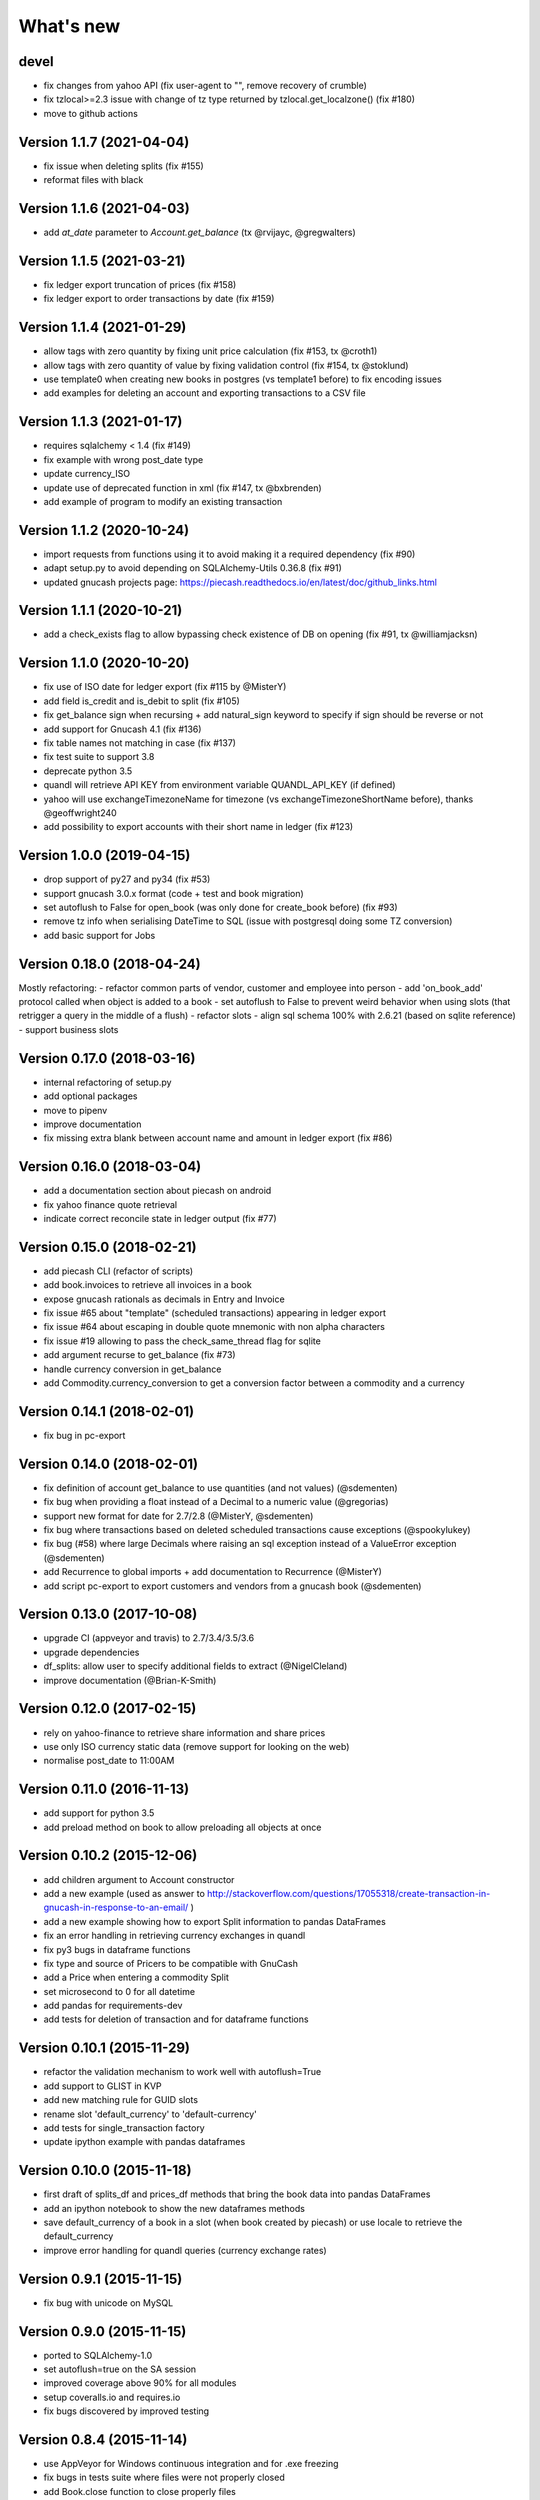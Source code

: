 What's new
==========

devel
~~~~~

- fix changes from yahoo API (fix user-agent to "", remove recovery of crumble)
- fix tzlocal>=2.3 issue with change of tz type returned by tzlocal.get_localzone() (fix #180)
- move to github actions

Version 1.1.7 (2021-04-04)
~~~~~~~~~~~~~~~~~~~~~~~~~~

- fix issue when deleting splits (fix #155)
- reformat files with black


Version 1.1.6 (2021-04-03)
~~~~~~~~~~~~~~~~~~~~~~~~~~

- add `at_date` parameter to `Account.get_balance` (tx @rvijayc, @gregwalters)

Version 1.1.5 (2021-03-21)
~~~~~~~~~~~~~~~~~~~~~~~~~~

- fix ledger export truncation of prices (fix #158)
- fix ledger export to order transactions by date (fix #159)

Version 1.1.4 (2021-01-29)
~~~~~~~~~~~~~~~~~~~~~~~~~~

- allow tags with zero quantity by fixing unit price calculation (fix #153, tx @croth1)
- allow tags with zero quantity of value by fixing validation control (fix #154, tx @stoklund)
- use template0 when creating new books in postgres (vs template1 before) to fix encoding issues
- add examples for deleting an account and exporting transactions to a CSV file

Version 1.1.3 (2021-01-17)
~~~~~~~~~~~~~~~~~~~~~~~~~~

- requires sqlalchemy < 1.4 (fix #149)
- fix example with wrong post_date type
- update currency_ISO
- update use of deprecated function in xml (fix #147, tx @bxbrenden)
- add example of program to modify an existing transaction

Version 1.1.2 (2020-10-24)
~~~~~~~~~~~~~~~~~~~~~~~~~~

- import requests from functions using it to avoid making it a required dependency (fix #90)
- adapt setup.py to avoid depending on SQLAlchemy-Utils 0.36.8 (fix #91)
- updated gnucash projects page: https://piecash.readthedocs.io/en/latest/doc/github_links.html


Version 1.1.1 (2020-10-21)
~~~~~~~~~~~~~~~~~~~~~~~~~~

- add a check_exists flag to allow bypassing check existence of DB on opening (fix #91, tx @williamjacksn)

Version 1.1.0 (2020-10-20)
~~~~~~~~~~~~~~~~~~~~~~~~~~

- fix use of ISO date for ledger export (fix #115 by @MisterY)
- add field is_credit and is_debit to split (fix #105)
- fix get_balance sign when recursing + add natural_sign keyword to specify if sign should be reverse or not
- add support for Gnucash 4.1 (fix #136)
- fix table names not matching in case (fix #137)
- fix test suite to support 3.8
- deprecate python 3.5
- quandl will retrieve API KEY from environment variable QUANDL_API_KEY (if defined)
- yahoo will use exchangeTimezoneName for timezone (vs exchangeTimezoneShortName before), thanks @geoffwright240
- add possibility to export accounts with their short name in ledger (fix #123)


Version 1.0.0 (2019-04-15)
~~~~~~~~~~~~~~~~~~~~~~~~~~

- drop support of py27 and py34 (fix #53)
- support gnucash 3.0.x format (code + test and book migration)
- set autoflush to False for open_book (was only done for create_book before) (fix #93)
- remove tz info when serialising DateTime to SQL (issue with postgresql doing some TZ conversion)
- add basic support for Jobs


Version 0.18.0 (2018-04-24)
~~~~~~~~~~~~~~~~~~~~~~~~~~~

Mostly refactoring:
- refactor common parts of vendor, customer and employee into person
- add 'on_book_add' protocol called when object is added to a book
- set autoflush to False to prevent weird behavior when using slots (that retrigger a query in the middle of a flush)
- refactor slots
- align sql schema 100% with 2.6.21 (based on sqlite reference)
- support business slots


Version 0.17.0 (2018-03-16)
~~~~~~~~~~~~~~~~~~~~~~~~~~~

- internal refactoring of setup.py
- add optional packages
- move to pipenv
- improve documentation
- fix missing extra blank between account name and amount in ledger export (fix #86)


Version 0.16.0 (2018-03-04)
~~~~~~~~~~~~~~~~~~~~~~~~~~~

- add a documentation section about piecash on android
- fix yahoo finance quote retrieval
- indicate correct reconcile state in ledger output (fix #77)



Version 0.15.0 (2018-02-21)
~~~~~~~~~~~~~~~~~~~~~~~~~~~

- add piecash CLI (refactor of scripts)
- add book.invoices to retrieve all invoices in a book
- expose gnucash rationals as decimals in Entry and Invoice
- fix issue #65 about "template" (scheduled transactions) appearing in ledger export
- fix issue #64 about escaping in double quote mnemonic with non alpha characters
- fix issue #19 allowing to pass the check_same_thread flag for sqlite
- add argument recurse to get_balance (fix #73)
- handle currency conversion in get_balance
- add Commodity.currency_conversion to get a conversion factor between a commodity and a currency


Version 0.14.1 (2018-02-01)
~~~~~~~~~~~~~~~~~~~~~~~~~~~

- fix bug in pc-export

Version 0.14.0 (2018-02-01)
~~~~~~~~~~~~~~~~~~~~~~~~~~~

- fix definition of account get_balance to use quantities (and not values) (@sdementen)
- fix bug when providing a float instead of a Decimal to a numeric value (@gregorias)
- support new format for date for 2.7/2.8 (@MisterY, @sdementen)
- fix bug where transactions based on deleted scheduled transactions cause exceptions (@spookylukey)
- fix bug (#58) where large Decimals where raising an sql exception instead of a ValueError exception (@sdementen)
- add Recurrence to global imports + add documentation to Recurrence (@MisterY)
- add script pc-export to export customers and vendors from a gnucash book (@sdementen)

Version 0.13.0 (2017-10-08)
~~~~~~~~~~~~~~~~~~~~~~~~~~~

- upgrade CI (appveyor and travis) to 2.7/3.4/3.5/3.6
- upgrade dependencies
- df_splits: allow user to specify additional fields to extract (@NigelCleland)
- improve documentation (@Brian-K-Smith)


Version 0.12.0 (2017-02-15)
~~~~~~~~~~~~~~~~~~~~~~~~~~~

- rely on yahoo-finance to retrieve share information and share prices
- use only ISO currency static data (remove support for looking on the web)
- normalise post_date to 11:00AM

Version 0.11.0 (2016-11-13)
~~~~~~~~~~~~~~~~~~~~~~~~~~~

- add support for python 3.5
- add preload method on book to allow preloading all objects at once

Version 0.10.2 (2015-12-06)
~~~~~~~~~~~~~~~~~~~~~~~~~~~

- add children argument to Account constructor
- add a new example (used as answer to http://stackoverflow.com/questions/17055318/create-transaction-in-gnucash-in-response-to-an-email/ )
- add a new example showing how to export Split information to pandas DataFrames
- fix an error handling in retrieving currency exchanges in quandl
- fix py3 bugs in dataframe functions
- fix type and source of Pricers to be compatible with GnuCash
- add a Price when entering a commodity Split
- set microsecond to 0 for all datetime
- add pandas for requirements-dev
- add tests for deletion of transaction and for dataframe functions



Version 0.10.1 (2015-11-29)
~~~~~~~~~~~~~~~~~~~~~~~~~~~

- refactor the validation mechanism to work well with autoflush=True
- add support to GLIST in KVP
- add new matching rule for GUID slots
- rename slot 'default_currency' to 'default-currency'
- add tests for single_transaction factory
- update ipython example with pandas dataframes

Version 0.10.0 (2015-11-18)
~~~~~~~~~~~~~~~~~~~~~~~~~~~

- first draft of splits_df and prices_df methods that bring the book data into pandas DataFrames
- add an ipython notebook to show the new dataframes methods
- save default_currency of a book in a slot (when book created by piecash) or use locale to retrieve the default_currency
- improve error handling for quandl queries (currency exchange rates)

Version 0.9.1 (2015-11-15)
~~~~~~~~~~~~~~~~~~~~~~~~~~

- fix bug with unicode on MySQL

Version 0.9.0 (2015-11-15)
~~~~~~~~~~~~~~~~~~~~~~~~~~

- ported to SQLAlchemy-1.0
- set autoflush=true on the SA session
- improved coverage above 90% for all modules
- setup coveralls.io and requires.io
- fix bugs discovered by improved testing

Version 0.8.4 (2015-11-14)
~~~~~~~~~~~~~~~~~~~~~~~~~~

- use AppVeyor for Windows continuous integration and for .exe freezing
- fix bugs in tests suite where files were not properly closed
- add Book.close function to close properly files
- depend on enum-compat instead of directly enum34
- add simple script to import/export prices from a gnucash book

Version 0.8.3 (2015-11-01)
~~~~~~~~~~~~~~~~~~~~~~~~~~

- fix issue #8 re enum34
- updated sqlalchemy dep to use latest 0.9 series

Version 0.8.2 (2015-05-09)
~~~~~~~~~~~~~~~~~~~~~~~~~~

- implementing support for creating Customer, Vendor and Employee objects as well as taxtables

Version 0.8.1 (2015-05-03)
~~~~~~~~~~~~~~~~~~~~~~~~~~

- get 100% coverage on transaction module (except for scheduled transactions)
- account.full_name returns now unicode string


Version 0.8.0 (2015-05-02)
~~~~~~~~~~~~~~~~~~~~~~~~~~

- get 100% coverage on book and account module
- fix repr and str representations of all objects to be compatible py2 and py3


Version 0.7.6 (2015-05-01)
~~~~~~~~~~~~~~~~~~~~~~~~~~

- fix version requirement for SA (<0.9.9) and SA-utils

Version 0.7.5 (2015-03-14)
~~~~~~~~~~~~~~~~~~~~~~~~~~

- improve doc on installation on windows through conda
- add .gitattributes to exclude html from githug language detection algorithm
- update github project list
- refactor sqlite isolation level code
- fix setup.py to avoid sqlalchemy 0.9.9 (buggy version)
- fix requirements.txt to avoid sqlalchemy 0.9.9 (buggy version)

Version 0.7.4 (2015-03-09)
~~~~~~~~~~~~~~~~~~~~~~~~~~

- remove some remaining print in code

Version 0.7.3 (2015-03-09)
~~~~~~~~~~~~~~~~~~~~~~~~~~

- fix requirements to include ipython==2.3.1

Version 0.7.2 (2015-03-09)
~~~~~~~~~~~~~~~~~~~~~~~~~~

- fix bug in doc (was using ledger_str instead of ledger)

Version 0.7.1 (2015-03-09)
~~~~~~~~~~~~~~~~~~~~~~~~~~

- refactor ledger functionalities
- bug fixing
- read backup functionality (ie backup when opening a book in RW)

Version 0.7.0 (2015-02-12)
~~~~~~~~~~~~~~~~~~~~~~~~~~

- Merge the GncSession and Book objects
- extract factory function into a factories module

Version 0.6.2 (2015-02-02)
~~~~~~~~~~~~~~~~~~~~~~~~~~

- add reference to google groups
- disable acquiring lock on file

Version 0.6.1 (2015-02-01)
~~~~~~~~~~~~~~~~~~~~~~~~~~

- fix: qif scripts was not included in package

Version 0.6.0 (2015-02-01)
~~~~~~~~~~~~~~~~~~~~~~~~~~

- add a basic QIF exporter script as piecash_toqif
- implemented "Trading accounts"
- improved documentation
- other small api enhancements/changes

Version 0.5.11 (2015-01-12)
~~~~~~~~~~~~~~~~~~~~~~~~~~~

- add a ledger_str method to transaction to output transaction in the ledger-cli format
- add label to Decimal field in sqlalchemy expr
- add backup option when opening sqlite file in RW (enabled by default)
- renamed tx_guid to transaction_guid in Split field
- fix technical bug in validation of transaction

Version 0.5.10 (2015-01-05)
~~~~~~~~~~~~~~~~~~~~~~~~~~~

- add keywords to setup.py


Version 0.5.8 (2015-01-05)
~~~~~~~~~~~~~~~~~~~~~~~~~~

- add notes to Transaction (via slot)
- removed standalone exe from git/package (as too large)

Version 0.5.7 (2015-01-04)
~~~~~~~~~~~~~~~~~~~~~~~~~~

- add sign property on account
- raise NotImplementedError when creating an object is not "safe" (ie not __init__ and validators)
- renamed slot_collection to slots in kvp handling
- renamed field of Version + add explicit __init__
- updated test to add explicit __init__ when needed

Version 0.5.6 (2015-01-04)
~~~~~~~~~~~~~~~~~~~~~~~~~~

- reordering of field definitions to match gnucash order (finished)
- add autoincr

Version 0.5.5 (2015-01-04)
~~~~~~~~~~~~~~~~~~~~~~~~~~

- reordering of field definitions to match gnucash order (to complete)

Version 0.5.4 (2015-01-04)
~~~~~~~~~~~~~~~~~~~~~~~~~~

- added back the order table in the declarations

Version 0.5.3 (2015-01-03)
~~~~~~~~~~~~~~~~~~~~~~~~~~

- add support for schedule_transactions and lots (in terms of access to data, not business logic)
- improved doc

Version 0.5.2 (2015-01-03)
~~~~~~~~~~~~~~~~~~~~~~~~~~

- reworked documentation
- moved Lot and ScheduledTransaction to transaction module + improved them
- improve slots support
- fixed minor bugs

Version 0.5.1 (2014-12-30)
~~~~~~~~~~~~~~~~~~~~~~~~~~

- fixed changelog/what's new documentation

Version 0.5.0 (2014-12-30)
~~~~~~~~~~~~~~~~~~~~~~~~~~

- improve relationship in business model
- fix account.placeholder validation in transaction/splits
- made all relationships dual (with back_populates instead of backref)

Version 0.4.4 (2014-12-28)
~~~~~~~~~~~~~~~~~~~~~~~~~~

- fix bug in piecash_ledger (remove testing code)
- improve documentation of core objects
- fix dependencies for developers (requests)
- regenerate the github list of projects

Version 0.4.0 (2014-12-28)
~~~~~~~~~~~~~~~~~~~~~~~~~~

- improve bumpr integration

Version 0.3.1
~~~~~~~~~~~~~

- renamed modules in piecash packages
- updated doc

Version 0.3.0
~~~~~~~~~~~~~

.. py:currentmodule:: piecash.model_core.commodity

- ported to python 3.4
- refactored lot of classes
- improved documentation
- added helper functions:

  - :func:`Commodity.create_currency_from_ISO`
  - :func:`Commodity.create_stock_from_symbol`
  - :func:`Commodity.update_prices`
  - :func:`Commodity.create_stock_accounts`
